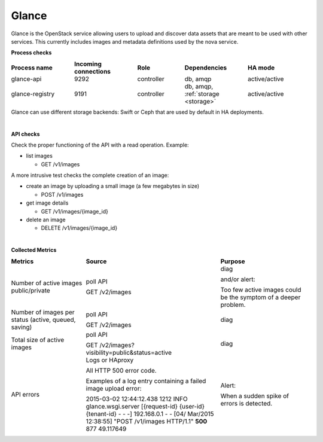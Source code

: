 .. _mg-glance:

Glance
------

Glance is the OpenStack service allowing users to upload and discover
data assets that are meant to be used with other services. This
currently includes images and metadata definitions used by the nova
service.

**Process checks**

.. list-table::
   :header-rows: 1
   :widths: 20 20 15 20 20
   :stub-columns: 0
   :class: borderless

   * - Process name
     - Incoming connections
     - Role
     - Dependencies
     - HA mode

   * - glance-api
     - 9292
     - controller
     - db, amqp
     - active/active

   * - glance-registry
     - 9191
     - controller
     - db, amqp, :ref:`storage <storage>`
     - active/active

.. _storage:

Glance can use different storage backends: Swift or Ceph that are
used by default in HA deployments.

|

**API checks**

Check the proper functioning of the API with a read operation.
Example:

* list images

  * GET /v1/images

A more intrusive test checks the complete creation of an image:

* create an image by uploading a small image (a few megabytes in size)

  * POST /v1/images

* get image details

  * GET /v1/images/{image_id}

* delete an image

  * DELETE /v1/images/{image_id}

|

**Collected Metrics**

.. list-table::
   :header-rows: 1
   :widths: 25 45 30
   :stub-columns: 0
   :class: borderless

   * - Metrics
     - Source
     - Purpose

   * - Number of active images public/private
     - poll API

       GET /v2/images
     - diag

       and/or alert:

       Too few active images could be the symptom of a deeper problem.

   * - Number of images per status (active, queued, saving)
     - poll API

       GET /v2/images
     - diag

   * - Total size of active images
     - poll API

       GET /v2/images?visibility=public&status=active
     - diag

   * - API errors
     - Logs or HAproxy

       All HTTP 500 error code.

       Examples of a log entry containing a failed image upload error:

       2015-03-02 12:44:12.438 1212 INFO glance.wsgi.server
       [{request-id} {user-id} {tenant-id} - - -] 192.168.0.1
       - - [04/ Mar/2015 12:38:55] "POST /v1/images HTTP/1.1"
       **500** 877 49.117649
     - Alert:

       When a sudden spike of errors is detected.
